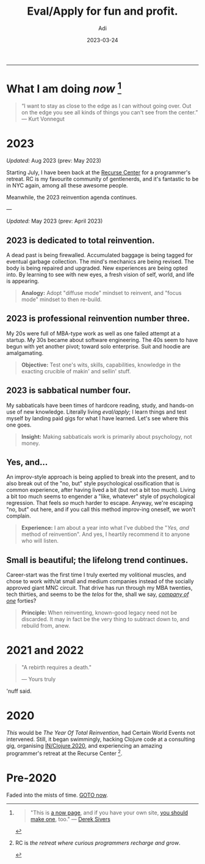 # SHITE_META
#+title: Eval/Apply for fun and profit.
#+summary: A now page inspired by sive.rs/now and nownownow.com
#+author: Adi
#+tags: now
#+date: 2023-03-24
# SHITE_META

-----
* What I am doing /now/ [fn:1]

#+begin_quote
“I want to stay as close to the edge as I can without going over. Out on the edge
you see all kinds of things you can't see from the center.” ― Kurt Vonnegut
#+end_quote

* 2023

/Updated:/ Aug 2023 (prev: May 2023)

Starting July, I have been back at the [[#section-1][Recurse Center]] for a programmer's
retreat. RC is my favourite community of gentlenerds, and it's fantastic
to be in NYC again, among all these awesome people.

Meanwhile, the 2023 reinvention agenda continues.

---

/Updated:/ May 2023 (prev: April 2023)

** 2023 is dedicated to total reinvention.

A dead past is being firewalled. Accumulated baggage is being tagged for
eventual garbage collection. The mind's mechanics are being revised. The body is
being repaired and upgraded. New experiences are being opted into. By learning
to see with new eyes, a fresh vision of self, world, and life is appearing.

#+begin_quote
*Analogy:* Adopt "diffuse mode" mindset to reinvent, and "focus mode" mindset
to then re-build.
#+end_quote

** 2023 is professional reinvention number three.

My 20s were full of MBA-type work as well as one failed attempt at a startup.
My 30s became about software engineering. The 40s seem to have begun with yet
another pivot; toward solo enterprise. Suit and hoodie are amalgamating.

#+begin_quote
*Objective:* Test one's wits, skills, capabilities, knowledge in the exacting
crucible of makin' and sellin' stuff.
#+end_quote

** 2023 is sabbatical number four.

My sabbaticals have been times of hardcore reading, study, and hands-on
use of new knowledge. Literally living /eval/apply/; I learn things and
test myself by landing paid gigs for what I have learned. Let's see where this
one goes.

#+begin_quote
*Insight:* Making sabbaticals work is primarily about psychology, not money.
#+end_quote

** Yes, and...

An improv-style approach is being applied to break into the present, and to also
break out of the "no, but" style psychological ossification that is common
experience, after having lived a bit (but not a bit too much). Living a bit too
much seems to engender a "like, whatever" style of psychological regression.
That feels /so/ much harder to escape. Anyway, we're escaping "no, but" out here,
and if you call this method improv-ing oneself, we won't complain.

#+begin_quote
*Experience:* I am about a year into what I've dubbed the "/Yes, and/ method of
reinvention". And yes, I heartily recommend it to anyone who will listen.
#+end_quote

** Small is beautiful; the lifelong trend continues.

Career-start was the first time I truly exerted my volitional muscles, and chose
to work with/at small and medium companies instead of the socially approved giant
MNC circuit. That drive has run through my MBA twenties, tech thirties, and seems
to be the /telos/ for the, shall we say, /[[https://goodreads.com/book/show/37570605-company-of-one][company of one]]/ forties?

#+begin_quote
*Principle:* When reinventing, known-good legacy need not be discarded.
It may in fact be the very thing to subtract down to, and rebuild from, anew.
#+end_quote

* 2021 and 2022

#+begin_quote
"A rebirth requires a death."

--- Yours truly
#+end_quote

'nuff said.

* 2020

/This/ would be /The Year Of Total Reinvention/, had Certain World Events
not intervened. Still, it began swimmingly, hacking Clojure code at a consulting
gig, organising [[https://inclojure.org/][IN/Clojure 2020]], and experiencing
an amazing programmer's retreat at the Recurse Center [fn:2].

* Pre-2020

Faded into the mists of time. [[#what-i-am-doing-now][GOTO now]].

[fn:1]
#+begin_quote
"This is [[https://nownownow.com/about][a now page]], and if you have your own site,
[[https://nownownow.com/about][you should make one]], too." --- [[https://sive.rs/now][Derek Sivers]]
#+end_quote

[fn:2] RC is /the retreat where curious programmers recharge and grow/.
#+begin_export html
<div class="box invert"><div class="rc-scout"></div></div>
<script async defer src="https://www.recurse-scout.com/loader.js?t=40533398b8c93bb4f3323a170e032e91"></script>
#+end_export
